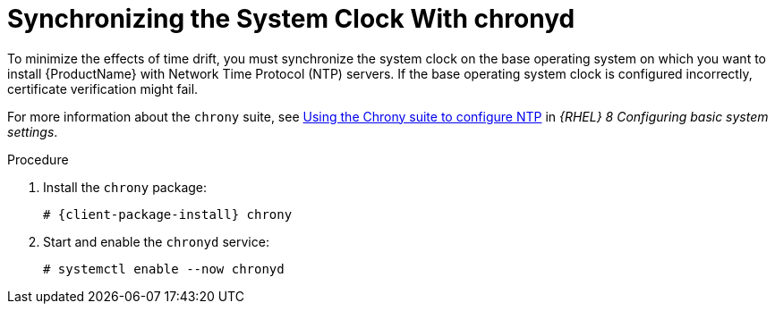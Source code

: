 [id="synchronizing-the-system-clock-with-chronyd_{context}"]

= Synchronizing the System Clock With chronyd

To minimize the effects of time drift, you must synchronize the system clock on the base operating system on which you want to install {ProductName} with Network Time Protocol (NTP) servers.
If the base operating system clock is configured incorrectly, certificate verification might fail.

For more information about the `chrony` suite, see https://access.redhat.com/documentation/en-us/red_hat_enterprise_linux/8/html/configuring_basic_system_settings/using-chrony-to-configure-ntp_configuring-basic-system-settings[Using the Chrony suite to configure NTP] in _{RHEL} 8 Configuring basic system settings_.

.Procedure

. Install the `chrony` package:
+
[options="nowrap" subs="+quotes,attributes"]
----
# {client-package-install} chrony
----

. Start and enable the `chronyd` service:
+
[options="nowrap"]
----
# systemctl enable --now chronyd
----
